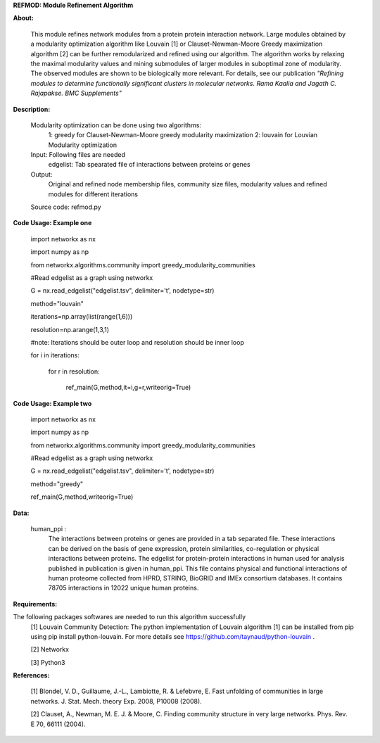 **REFMOD: Module Refinement Algorithm**

**About:**

    This module refines network modules from a protein protein interaction network. Large modules obtained by a modularity optimization algorithm like Louvain [1] or Clauset-Newman-Moore Greedy maximization algorithm [2] can be further remodularized and refined using our algorithm. 
    The algorithm works by relaxing the maximal modularity values and mining submodules of larger modules in suboptimal zone of modularity. The observed modules are shown to be biologically more relevant.
    For details, see our publication *"Refining modules to determine functionally significant clusters in molecular networks. Rama Kaalia and Jagath C. Rajapakse. BMC Supplements"*

**Description:**


    Modularity optimization can be done using two algorithms:
        1: greedy for Clauset-Newman-Moore greedy modularity maximization
        2: louvain for Louvian Modularity optimization
    Input: Following files are needed
        edgelist: Tab spearated file of interactions between proteins or genes
    Output: 
        Original and refined node membership files, community size files, modularity values and refined modules for different iterations
    Source code: refmod.py

**Code Usage: Example one**

    import networkx as nx

    import numpy as np

    from networkx.algorithms.community import greedy_modularity_communities

    #Read edgelist as a graph using networkx

    G = nx.read_edgelist("edgelist.tsv", delimiter='\t', nodetype=str)

    method="louvain"

    iterations=np.array(list(range(1,6)))

    resolution=np.arange(1,3,1)

    #note: Iterations should be outer loop and resolution should be inner loop

    for i in iterations:

            for r in resolution:
    
                  ref_main(G,method,it=i,g=r,writeorig=True)
                  
                  

**Code Usage: Example two**

    import networkx as nx

    import numpy as np

    from networkx.algorithms.community import greedy_modularity_communities

    #Read edgelist as a graph using networkx

    G = nx.read_edgelist("edgelist.tsv", delimiter='\t', nodetype=str)

    method="greedy"

    ref_main(G,method,writeorig=True)
    
 
 
**Data:**
 
 human_ppi :
    The interactions between proteins or genes are provided in a tab separated file. These interactions can be derived on the basis of gene expression, protein similarities, co-regulation or physical interactions between proteins. The edgelist for protein-protein interactions in human used for analysis published in publication is given in human_ppi. This file contains physical and functional interactions of human proteome collected from HPRD, STRING, BioGRID and IMEx consortium databases. It contains 78705 interactions in 12022 unique human proteins.
    

**Requirements:**

The following packages softwares are needed to run this algorithm successfully
    [1] Louvain Community Detection: The python implementation of Louvain algorithm [1] can be installed from pip using pip install python-louvain. For more details see https://github.com/taynaud/python-louvain .
    
    [2] Networkx
    
    [3] Python3

**References:**

    [1] Blondel, V. D., Guillaume, J.-L., Lambiotte, R. & Lefebvre, E. Fast unfolding of communities in large networks. J. Stat. Mech. theory Exp. 2008, P10008 (2008).
    
    [2] Clauset, A., Newman, M. E. J. & Moore, C. Finding community structure in very large networks. Phys. Rev. E 70, 66111 (2004).
